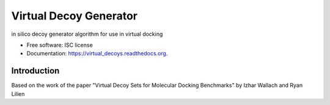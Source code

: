 ===============================
Virtual Decoy Generator
===============================

.. image:: https://img.shields.io/pypi/v/virtual_decoys.svg
        :target: https://pypi.python.org/pypi/virtual_decoys

.. image:: https://img.shields.io/travis/llazzaro/virtual_decoys.svg
        :target: https://travis-ci.org/llazzaro/virtual_decoys

.. image:: https://readthedocs.org/projects/virtual_decoys/badge/?version=latest
        :target: https://readthedocs.org/projects/virtual_decoys/?badge=latest
        :alt: Documentation Status


in silico decoy generator algorithm for use in virtual docking

* Free software: ISC license
* Documentation: https://virtual_decoys.readthedocs.org.

Introduction
--------

Based on the work of the paper "Virtual Decoy Sets for Molecular Docking Benchmarks" by Izhar Wallach and Ryan Lilien
